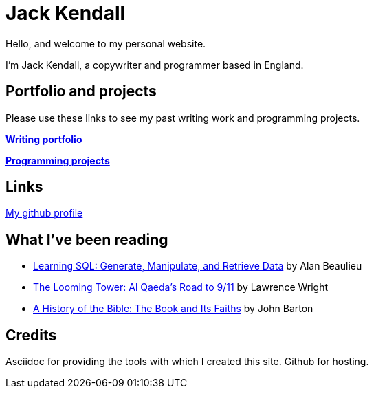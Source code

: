 = Jack Kendall

Hello, and welcome to my personal website. 

I'm Jack Kendall, a copywriter and programmer based in England.

== Portfolio and projects

Please use these links to see my past writing work and programming projects.

link:writing-portfolio.html[**Writing portfolio**]

link:programming-projects.html[**Programming projects**]

== Links

link:https://github.com/jkendall327[My github profile]

== What I've been reading

* https://www.amazon.co.uk/Learning-SQL-Generate-Manipulate-Retrieve/dp/1492057614[Learning SQL: Generate, Manipulate, and Retrieve Data] by Alan Beaulieu
* https://www.amazon.co.uk/Looming-Tower-Al-Qaedas-Road/dp/0141989246[The Looming Tower: Al Qaeda's Road to 9/11] by Lawrence Wright
* https://www.amazon.co.uk/History-Bible-Book-Its-Faiths-ebook/dp/B07KMQDKY4[A History of the Bible: The Book and Its Faiths] by John Barton

== Credits

Asciidoc for providing the tools with which I created this site.
Github for hosting.